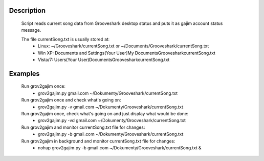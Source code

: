Description
===========

  Script reads current song data from Grooveshark desktop status and puts it as
  gajim account status message.

  The file currentSong.txt is usually stored at:
    * Linux: ~/Grooveshark/currentSong.txt or ~/Documents/Grooveshark/currentSong.txt
    * Win XP: Documents and Settings\(Your User)\My Documents\Grooveshark\currentSong.txt
    * Vista/7: Users\(Your User)\Documents\Grooveshark\currentSong.txt

Examples
========

    Run grov2gajim once:
      * grov2gajim.py gmail.com ~/Dokumenty/Grooveshark/currentSong.txt

    Run grov2gajim once and check what's going on:
      * grov2gajim.py -v gmail.com ~/Dokumenty/Grooveshark/currentSong.txt

    Run grov2gajim once, check what's going on and just display what would be done:
      * grov2gajim.py -vd gmail.com ~/Dokumenty/Grooveshark/currentSong.txt

    Run grov2gajim and monitor currentSong.txt file for changes:
      * grov2gajim.py -b gmail.com ~/Dokumenty/Grooveshark/currentSong.txt

    Run grov2gajim in background and monitor currentSong.txt file for changes:
      * nohup grov2gajim.py -b gmail.com ~/Dokumenty/Grooveshark/currentSong.txt &

